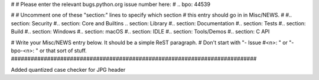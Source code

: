 #
# Please enter the relevant bugs.python.org issue number here:
#
.. bpo: 44539

#
# Uncomment one of these "section:" lines to specify which section
# this entry should go in in Misc/NEWS.
#
#.. section: Security
#.. section: Core and Builtins
.. section: Library
#.. section: Documentation
#.. section: Tests
#.. section: Build
#.. section: Windows
#.. section: macOS
#.. section: IDLE
#.. section: Tools/Demos
#.. section: C API

# Write your Misc/NEWS entry below.  It should be a simple ReST paragraph.
# Don't start with "- Issue #<n>: " or "- bpo-<n>: " or that sort of stuff.
###########################################################################


Added quantized case checker for JPG header
